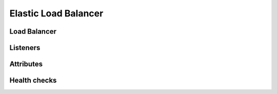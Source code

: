 =====================
Elastic Load Balancer
=====================

.. module:: touchdown.aws.elb
   :synopsis: Elastic Load Balancer resources.


Load Balancer
=============

.. class:: LoadBalancer

    .. attribute:: name

        The name of your load balancer. This is required.

    .. attribute:: listeners

        A list of :class:`Listener` resources. Determines what ports the load
        balancer should listen on and where traffic for those ports should be
        directed. You can only set a single backend port. All your application
        servers should be listening on the same port, not on ephemeral ports.

    .. attribute:: availability_zones

        A list of availability zones this load balancer can listen in. If you
        set ``subnets`` then this option is implied and can be left unset.

    .. attribute:: scheme

        By default this is ``private``. This means the database is created on
        private ip addresses and cannot be accessed directly from the internet.
        It can be set to internet-facing if you want it to have a public ip
        address.

    .. attribute:: subnets

        A list of :class:`~touchdown.aws.vpc.Subnet` resources. These are the
        subnets that the load balancer can create listeners in.

    .. attribute:: security_groups

        A list of :class:`~touchdown.aws.vpc.SecurityGroup` resources. These
        determine which resources the LoadBalancer can access. For example,
        you could have a load balancer security group that only allowed access
        to your application instances, but not your database servers.

    .. attribute:: health_check

        A :class:`HealthCheck` instance that describes how the load balancer
        should determine the health of its members.

    .. attribute:: attributes

        A :class:`Attributes` instance. ELB attributes control the behavior of
        your instance.


Listeners
=========

.. class:: Listener

    .. attribute:: protocol

        The protocol to listen for. The choices are ``HTTP``, ``HTTPS``,
        ``TCP`` or ``TCPS``.

    .. attribute:: port

        A tcp/ip port to listen on.

    .. attribute:: instance_protocol

        The protocol that your backend expects.

    .. attribute:: instance_port

        The port that your backend is listening on.

    .. attribute:: ssl_certificate

        This is a :class:`~touchdown.aws.iam.ServiceCertificate`. This is
        required if your listener is over SSL.


Attributes
==========

.. class:: Attributes

    .. attribute:: idle_timeout

    .. attribute:: connection_draining

    .. attribute:: cross_zone_load_balacning

    .. attribute:: access_log

        An :class:`~touchdown.aws.s3.Bucket` for storing access logs in.


Health checks
=============

.. class:: HealthCheck

    .. attribute:: interval

    .. attribute:: check

    .. attribute:: healthy_threshold

    .. attribute:: unhealthy_threshold

    .. attribute:: timeout

